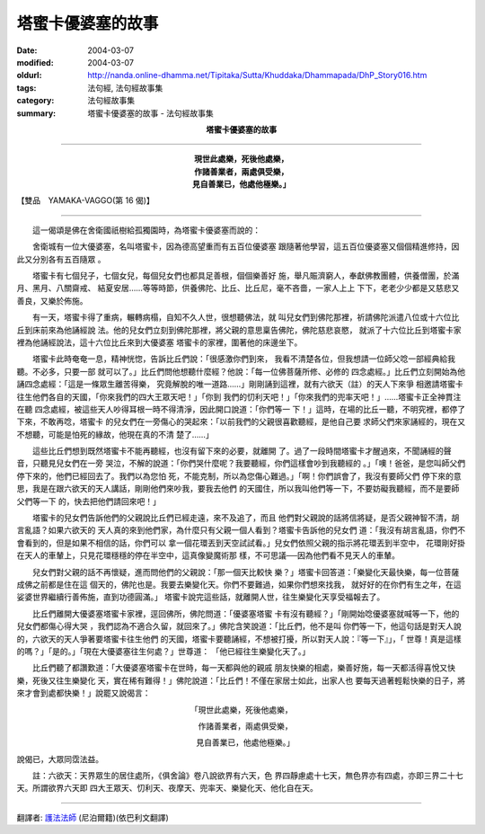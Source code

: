 塔蜜卡優婆塞的故事
==================

:date: 2004-03-07
:modified: 2004-03-07
:oldurl: http://nanda.online-dhamma.net/Tipitaka/Sutta/Khuddaka/Dhammapada/DhP_Story016.htm
:tags: 法句經, 法句經故事集
:category: 法句經故事集
:summary: 塔蜜卡優婆塞的故事 - 法句經故事集


.. container:: align-center

  **塔蜜卡優婆塞的故事**

----

.. container:: align-center

  | **現世此處樂，死後他處樂，**
  | **作諸善業者，兩處俱受樂，**
  | **見自善業已，他處他極樂。」**

【雙品　YAMAKA-VAGGO(第 16 偈)】

----

　　這一偈頌是佛在舍衛國祇樹給孤獨園時，為塔蜜卡優婆塞而說的：

　　舍衛城有一位大優婆塞，名叫塔蜜卡，因為德高望重而有五百位優婆塞 跟隨著他學習，這五百位優婆塞又個個精進修持，因此又分別各有五百隨眾 。

　　塔蜜卡有七個兒子，七個女兒，每個兒女們也都具足善根，個個樂善好 施，舉凡賑濟窮人，奉獻佛教團體，供養僧團，於滿月、黑月、八關齋戒、 結夏安居……等等時節，供養佛陀、比丘、比丘尼，毫不吝嗇，一家人上上 下下，老老少少都是又慈悲又善良，又樂於佈施。

　　有一天，塔蜜卡得了重病，輾轉病榻，自知不久人世，很想聽佛法，就 叫兒女們到佛陀那裡，祈請佛陀派遣八位或十六位比丘到床前來為他誦經說 法。他的兒女們立刻到佛陀那裡，將父親的意思稟告佛陀，佛陀慈悲哀愍， 就派了十六位比丘到塔蜜卡家裡為他誦經說法，這十六位比丘來到大優婆塞 塔蜜卡的家裡，圍著他的床邊坐下。

　　塔蜜卡此時奄奄一息，精神恍惚，告訴比丘們說：「很感激你們到來， 我看不清楚各位，但我想請一位師父唸一部經典給我聽。不必多，只要一部 就可以了。」比丘們問他想聽什麼經？他說：「每一位佛菩薩所修、必修的 四念處經。」比丘們立刻開始為他誦四念處經：「這是一條眾生離苦得樂， 究竟解脫的唯一道路……」剛剛誦到這裡，就有六欲天（註）的天人下來爭 相邀請塔蜜卡往生他們各自的天國，「你來我們的四大王眾天吧！」「你到 我們的忉利天吧！」「你來我們的兜率天吧！」……塔蜜卡正全神貫注在聽 四念處經，被這些天人吵得耳根一時不得清淨，因此開口說道：「你們等一 下！」這時，在場的比丘一聽，不明究裡，都停了下來，不敢再唸，塔蜜卡 的兒女們在一旁傷心的哭起來：「以前我們的父親很喜歡聽經，是他自己要 求師父們來家誦經的，現在又不想聽，可能是怕死的緣故，他現在真的不清 楚了……」

　　這些比丘們想到既然塔蜜卡不能再聽經，也沒有留下來的必要，就離開 了。過了一段時間塔蜜卡才醒過來，不聞誦經的聲音，只聽見兒女們在一旁 哭泣，不解的說道：「你們哭什麼呢？我要聽經，你們這樣會吵到我聽經的 。」「噢！爸爸，是您叫師父們停下來的，他們已經回去了。我們以為您怕 死，不能克制，所以為您傷心難過。」「啊！你們誤會了，我沒有要師父們 停下來的意思，我是在跟六欲天的天人講話，剛剛他們來吵我，要我去他們 的天國住，所以我叫他們等一下，不要妨礙我聽經，而不是要師父們等一下 的，快去把他們請回來吧！」

　　塔蜜卡的兒女們告訴他們的父親說比丘們已經走遠，來不及追了，而且 他們對父親說的話將信將疑，是否父親神智不清，胡言亂語？如果六欲天的 天人真的來到他們家，為什麼只有父親一個人看到？塔蜜卡告訴他的兒女們 道：「我沒有胡言亂語，你們不會看到的，但是如果不相信的話，你們可以 拿一個花環丟到天空試試看。」兒女們依照父親的指示將花環丟到半空中， 花環剛好掛在天人的車輦上，只見花環穩穩的停在半空中，這真像變魔術那 樣，不可思議──因為他們看不見天人的車輦。

　　兒女們對父親的話不再懷疑，進而問他們的父親說：「那一個天比較快 樂？」塔蜜卡回答道：「樂變化天最快樂，每一位菩薩成佛之前都是住在這 個天的，佛陀也是。我要去樂變化天。你們不要難過，如果你們想來找我， 就好好的在你們有生之年，在這娑婆世界繼續行善佈施，直到功德圓滿。」 塔蜜卡說完這些話，就離開人世，往生樂變化天享受福報去了。

　　比丘們離開大優婆塞塔蜜卡家裡，逕回佛所，佛陀問道：「優婆塞塔蜜 卡有沒有聽經？」「剛開始唸優婆塞就喊等一下，他的兒女們都傷心得大哭 ，我們認為不適合久留，就回來了。」佛陀含笑說道：「比丘們，他不是叫 你們等一下，他這句話是對天人說的，六欲天的天人爭著要塔蜜卡往生他們 的天國，塔蜜卡要聽誦經，不想被打擾，所以對天人說：『等一下』」，「 世尊！真是這樣的嗎？」「是的。」「現在大優婆塞往生何處？」世尊道： 「他已經往生樂變化天了。」

　　比丘們聽了都讚歎道：「大優婆塞塔蜜卡在世時，每一天都與他的親戚 朋友快樂的相處，樂善好施，每一天都活得喜悅又快樂，死後又往生樂變化 天，實在稀有難得！」佛陀說道：「比丘們！不僅在家居士如此，出家人也 要每天過著輕鬆快樂的日子，將來才會到處都快樂！」說罷又說偈言：

.. container:: align-center

  「現世此處樂，死後他處樂，

  　作諸善業者，兩處俱受樂，

  　見自善業已，他處他極樂。」

說偈已，大眾同霑法益。

　　註：六欲天：天界眾生的居住處所，《俱舍論》卷八說欲界有六天，色 界四靜慮處十七天，無色界亦有四處，亦即三界二十七天。所謂欲界六天即 四大王眾天、忉利天、夜摩天、兜率天、樂變化天、他化自在天。

----

翻譯者: `護法法師 <{filename}/articles/dharmagupta/master-dharmagupta%zh.rst>`_ (尼泊爾籍)(依巴利文翻譯)
